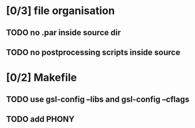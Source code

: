 * [0/3] file organisation
** TODO no .par inside source dir
** TODO no postprocessing scripts inside source

* [0/2] Makefile
** TODO use gsl-config --libs and gsl-config --cflags
** TODO add PHONY

